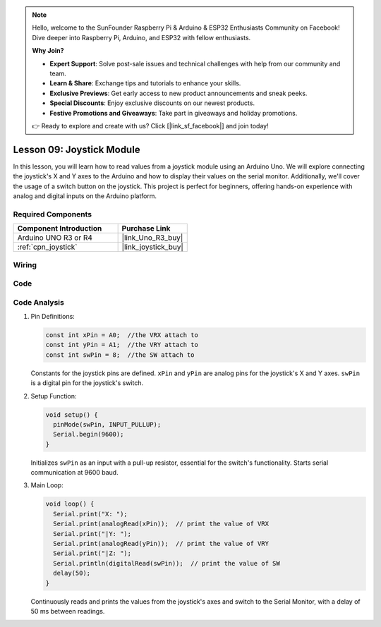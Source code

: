 .. note::

    Hello, welcome to the SunFounder Raspberry Pi & Arduino & ESP32 Enthusiasts Community on Facebook! Dive deeper into Raspberry Pi, Arduino, and ESP32 with fellow enthusiasts.

    **Why Join?**

    - **Expert Support**: Solve post-sale issues and technical challenges with help from our community and team.
    - **Learn & Share**: Exchange tips and tutorials to enhance your skills.
    - **Exclusive Previews**: Get early access to new product announcements and sneak peeks.
    - **Special Discounts**: Enjoy exclusive discounts on our newest products.
    - **Festive Promotions and Giveaways**: Take part in giveaways and holiday promotions.

    👉 Ready to explore and create with us? Click [|link_sf_facebook|] and join today!

.. _uno_lesson09_joystick:

Lesson 09: Joystick Module
==================================

In this lesson, you will learn how to read values from a joystick module using an Arduino Uno. We will explore connecting the joystick's X and Y axes to the Arduino and how to display their values on the serial monitor. Additionally, we'll cover the usage of a switch button on the joystick. This project is perfect for beginners, offering hands-on experience with analog and digital inputs on the Arduino platform.

Required Components
---------------------------

.. list-table::
    :widths: 30 20
    :header-rows: 1

    *   - Component Introduction
        - Purchase Link

    *   - Arduino UNO R3 or R4
        - |link_Uno_R3_buy|
    *   - :ref:`cpn_joystick`
        - |link_joystick_buy|


Wiring
---------------------------

.. image:: img/Lesson_09_joystick_module_uno_bb.png
    :width: 100%


Code
---------------------------

.. raw:: html

    <iframe src=https://create.arduino.cc/editor/sunfounder01/82313b82-4ac8-407c-9b65-3e7d548e6520/preview?embed style="height:510px;width:100%;margin:10px 0" frameborder=0></iframe>

Code Analysis
---------------------------

#. Pin Definitions:
   
   .. code-block:: arduino
   
      const int xPin = A0;  //the VRX attach to
      const int yPin = A1;  //the VRY attach to
      const int swPin = 8;  //the SW attach to

   Constants for the joystick pins are defined. ``xPin`` and ``yPin`` are analog pins for the joystick's X and Y axes. ``swPin`` is a digital pin for the joystick's switch.

#. Setup Function:

   .. code-block:: arduino
   
      void setup() {
        pinMode(swPin, INPUT_PULLUP);
        Serial.begin(9600);
      }

   Initializes ``swPin`` as an input with a pull-up resistor, essential for the switch's functionality. Starts serial communication at 9600 baud.

#. Main Loop:

   .. code-block:: arduino
   
      void loop() {
        Serial.print("X: ");
        Serial.print(analogRead(xPin));  // print the value of VRX
        Serial.print("|Y: ");
        Serial.print(analogRead(yPin));  // print the value of VRY
        Serial.print("|Z: ");
        Serial.println(digitalRead(swPin));  // print the value of SW
        delay(50);
      }

   Continuously reads and prints the values from the joystick's axes and switch to the Serial Monitor, with a delay of 50 ms between readings.